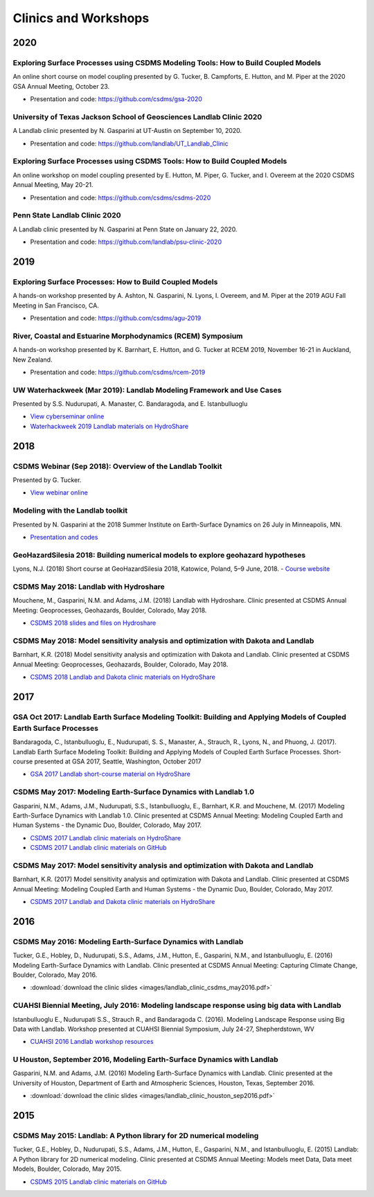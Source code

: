 .. _clinics_workshops:

Clinics and Workshops
=====================

2020
----

Exploring Surface Processes using CSDMS Modeling Tools: How to Build Coupled Models
```````````````````````````````````````````````````````````````````````````````````

An online short course on model coupling
presented by G. Tucker, B. Campforts, E. Hutton, and M. Piper
at the 2020 GSA Annual Meeting, October 23.

- Presentation and code: `<https://github.com/csdms/gsa-2020>`_

University of Texas Jackson School of Geosciences Landlab Clinic 2020
`````````````````````````````````````````````````````````````````````

A Landlab clinic presented by N. Gasparini at UT-Austin on September 10, 2020.

- Presentation and code: `<https://github.com/landlab/UT_Landlab_Clinic>`_

Exploring Surface Processes using CSDMS Tools: How to Build Coupled Models
``````````````````````````````````````````````````````````````````````````

An online workshop on model coupling
presented by E. Hutton, M. Piper, G. Tucker, and I. Overeem
at the 2020 CSDMS Annual Meeting, May 20-21.

- Presentation and code: `<https://github.com/csdms/csdms-2020>`_

Penn State Landlab Clinic 2020
``````````````````````````````

A Landlab clinic presented by N. Gasparini at Penn State on January 22, 2020.

- Presentation and code: `<https://github.com/landlab/psu-clinic-2020>`_


2019
----

Exploring Surface Processes: How to Build Coupled Models
````````````````````````````````````````````````````````

A hands-on workshop presented by A. Ashton, N. Gasparini, N. Lyons, I. Overeem, and M. Piper
at the 2019 AGU Fall Meeting in San Francisco, CA.

- Presentation and code: `<https://github.com/csdms/agu-2019>`_

River, Coastal and Estuarine Morphodynamics (RCEM) Symposium
````````````````````````````````````````````````````````````

A hands-on workshop presented by K. Barnhart, E. Hutton, and G. Tucker
at RCEM 2019, November 16-21 in Auckland, New Zealand.

- Presentation and code: `<https://github.com/csdms/rcem-2019>`_

UW Waterhackweek (Mar 2019): Landlab Modeling Framework and Use Cases
`````````````````````````````````````````````````````````````````````

Presented by S.S. Nudurupati, A. Manaster, C. Bandaragoda, and E.
Istanbulluoglu

- `View cyberseminar online <https://www.youtube.com/watch?v=m10UA5_gsuM&feature=youtu.be>`_
- `Waterhackweek 2019 Landlab materials on HydroShare <https://www.hydroshare.org/resource/0e005873929f41818dd1371da292ba07/>`_


2018
----

CSDMS Webinar (Sep 2018): Overview of the Landlab Toolkit
`````````````````````````````````````````````````````````

Presented by G. Tucker.

- `View webinar online <https://csdms.colorado.edu/wiki/Presenters-0407>`_

Modeling with the Landlab toolkit
`````````````````````````````````

Presented by N. Gasparini at the 2018 Summer Institute on Earth-Surface
Dynamics on 26 July in Minneapolis, MN.

- `Presentation and codes <https://github.com/landlab/nced_summer_instititute_2018>`_

GeoHazardSilesia 2018: Building numerical models to explore geohazard hypotheses
````````````````````````````````````````````````````````````````````````````````

Lyons, N.J. (2018) Short course at GeoHazardSilesia 2018, Katowice,
Poland, 5–9 June, 2018.
- `Course website <https://sites.google.com/view/geohazard-numerical-models>`_

CSDMS May 2018: Landlab with Hydroshare
```````````````````````````````````````

Mouchene, M., Gasparini, N.M. and Adams, J.M. (2018) Landlab with
Hydroshare. Clinic presented at CSDMS Annual Meeting: Geoprocesses,
Geohazards, Boulder, Colorado, May 2018.

- `CSDMS 2018 slides and files on Hydroshare <https://www.hydroshare.org/resource/4c74e1630fef4f55b94c8645be63ae9d/>`_

CSDMS May 2018: Model sensitivity analysis and optimization with Dakota and Landlab
```````````````````````````````````````````````````````````````````````````````````

Barnhart, K.R. (2018) Model sensitivity analysis and optimization with
Dakota and Landlab. Clinic presented at CSDMS Annual Meeting:
Geoprocesses, Geohazards, Boulder, Colorado, May 2018.

- `CSDMS 2018 Landlab and Dakota clinic materials on HydroShare <https://www.hydroshare.org/resource/ea0952c7a16b42468822a78db3de5a4b/>`_

2017
----

GSA Oct 2017: Landlab Earth Surface Modeling Toolkit: Building and Applying Models of Coupled Earth Surface Processes
`````````````````````````````````````````````````````````````````````````````````````````````````````````````````````

Bandaragoda, C., Istanbulluoglu, E., Nudurupati, S. S., Manaster, A.,
Strauch, R., Lyons, N., and Phuong, J. (2017). Landlab Earth Surface
Modeling Toolkit: Building and Applying Models of Coupled Earth Surface
Processes. Short-course presented at GSA 2017, Seattle, Washington,
October 2017

- `GSA 2017 Landlab short-course material on HydroShare <https://www.hydroshare.org/accounts/login/?next=/resource/3ab2e7d190c44a70b62f96a3c0b1b627/>`_

CSDMS May 2017: Modeling Earth-Surface Dynamics with Landlab 1.0
````````````````````````````````````````````````````````````````

Gasparini, N.M., Adams, J.M., Nudurupati, S.S., Istanbulluoglu, E.,
Barnhart, K.R. and Mouchene, M. (2017) Modeling Earth-Surface Dynamics
with Landlab 1.0. Clinic presented at CSDMS Annual Meeting: Modeling
Coupled Earth and Human Systems - the Dynamic Duo, Boulder, Colorado,
May 2017.

- `CSDMS 2017 Landlab clinic materials on HydroShare <https://www.hydroshare.org/resource/2610b5c20e9049b4b6d8c11505d931b5/>`_
- `CSDMS 2017 Landlab clinic materials on GitHub <https://github.com/landlab/csdms_model_clinic_may_2017>`_

CSDMS May 2017: Model sensitivity analysis and optimization with Dakota and Landlab
```````````````````````````````````````````````````````````````````````````````````

Barnhart, K.R. (2017) Model sensitivity analysis and optimization with
Dakota and Landlab. Clinic presented at CSDMS Annual Meeting: Modeling
Coupled Earth and Human Systems - the Dynamic Duo, Boulder, Colorado,
May 2017.

- `CSDMS 2017 Landlab and Dakota clinic materials on HydroShare <https://www.hydroshare.org/resource/ea0952c7a16b42468822a78db3de5a4b/>`_

2016
----

CSDMS May 2016: Modeling Earth-Surface Dynamics with Landlab
````````````````````````````````````````````````````````````

Tucker, G.E., Hobley, D., Nudurupati, S.S., Adams, J.M., Hutton, E.,
Gasparini, N.M., and Istanbulluoglu, E. (2016) Modeling Earth-Surface
Dynamics with Landlab. Clinic presented at CSDMS Annual Meeting:
Capturing Climate Change, Boulder, Colorado, May 2016.

- :download:`download the clinic slides <images/landlab_clinic_csdms_may2016.pdf>`

CUAHSI Biennial Meeting, July 2016: Modeling landscape response using big data with Landlab
```````````````````````````````````````````````````````````````````````````````````````````

Istanbulluoglu E., Nudurupati S.S., Strauch R., and Bandaragoda C.
(2016). Modeling Landscape Response using Big Data with Landlab.
Workshop presented at CUAHSI Biennial Symposium, July 24-27,
Shepherdstown, WV

- `CUAHSI 2016 Landlab workshop resources <https://github.com/landlab/CUAHSI_Biennial_July_2016>`_

U Houston, September 2016, Modeling Earth-Surface Dynamics with Landlab
```````````````````````````````````````````````````````````````````````

Gasparini, N.M. and Adams, J.M. (2016) Modeling Earth-Surface Dynamics
with Landlab. Clinic presented at the University of Houston, Department
of Earth and Atmospheric Sciences, Houston, Texas, September 2016.

- :download:`download the clinic slides <images/landlab_clinic_houston_sep2016.pdf>`

2015
----

CSDMS May 2015: Landlab: A Python library for 2D numerical modeling
```````````````````````````````````````````````````````````````````

Tucker, G.E., Hobley, D., Nudurupati, S.S., Adams, J.M., Hutton, E.,
Gasparini, N.M., and Istanbulluoglu, E. (2015) Landlab: A Python library
for 2D numerical modeling. Clinic presented at CSDMS Annual Meeting:
Models meet Data, Data meet Models, Boulder, Colorado, May 2015.

- `CSDMS 2015 Landlab clinic materials on GitHub <https://github.com/landlab/csdms_meeting_may_2015>`_
